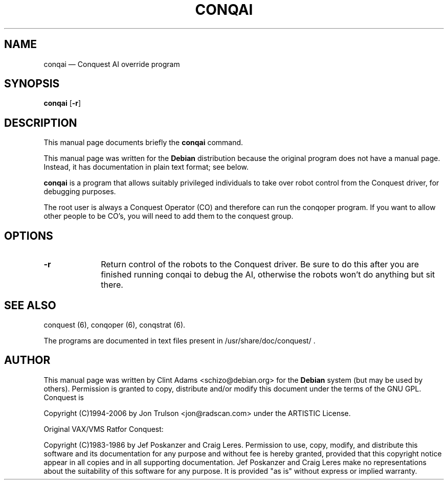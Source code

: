 .\" $Id$
.TH "CONQAI" "6" 
.SH "NAME" 
conqai \(em Conquest AI override program 
.SH "SYNOPSIS" 
.PP 
\fBconqai\fP [\fB-r\fP]  
.SH "DESCRIPTION" 
.PP 
This manual page documents briefly the 
\fBconqai\fP command. 
.PP 
This manual page was written for the \fBDebian\fP distribution 
because the original program does not have a manual page. 
Instead, it has documentation in plain text format; see below. 
.PP 
\fBconqai\fP is a program that allows 
suitably privileged individuals to take over robot control from the 
Conquest driver, for debugging purposes. 
.PP 
The root user is always a Conquest Operator (CO) and therefore 
can run the conqoper program.  If you want to allow other people to 
be CO's, you will need to add them to the conquest group. 
 
.SH "OPTIONS" 
.IP "\fB-r\fP         " 10 
Return control of the robots to the Conquest driver.  Be sure to do
this after you are finished running conqai to debug the AI, otherwise
the robots won't do anything but sit there.
.SH "SEE ALSO" 
.PP 
conquest (6), conqoper (6), conqstrat (6). 
.PP 
The programs are documented in text files present in 
/usr/share/doc/conquest/ . 
.SH "AUTHOR" 
.PP 
This manual page was written by Clint Adams <schizo@debian.org> for 
the \fBDebian\fP system (but may be used by others).  Permission is 
granted to copy, distribute and/or modify this document under 
the terms of the GNU GPL.  Conquest is 
.PP
Copyright (C)1994-2006 by Jon Trulson <jon@radscan.com> under the
ARTISTIC License.
.PP
Original VAX/VMS Ratfor Conquest:
.PP
Copyright (C)1983-1986 by Jef Poskanzer and Craig Leres.  Permission to
use, copy, modify, and distribute this software and its documentation
for any purpose and without fee is hereby granted, provided that this
copyright notice appear in all copies and in all supporting
documentation. Jef Poskanzer and Craig Leres make no representations
about the suitability of this software for any purpose. It is provided
"as is" without express or implied warranty.
